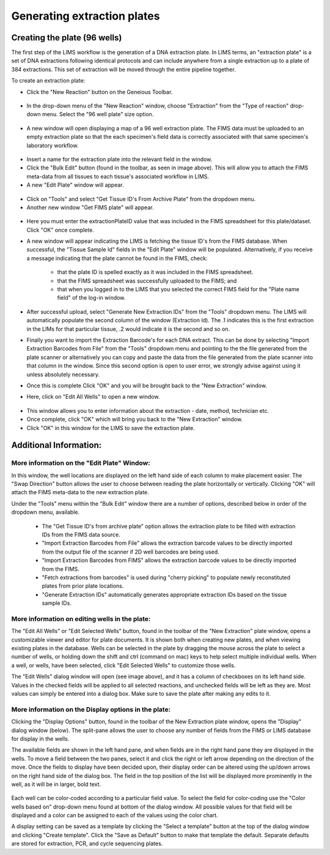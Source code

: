 Generating extraction plates
============================

Creating the plate (96 wells)
-----------------------------

The first step of the LIMS workflow is the generation of a DNA extraction plate. In LIMS terms, an "extraction plate" is a set of DNA extractions following identical protocols and can include anywhere from a single extraction up to a plate of 384 extractions. This set of extraction will be moved through the entire pipeline together.

To create an extraction plate:

* Click the "New Reaction" button on the Geneious Toolbar. 

.. figure:: /images/new_reaction_button.png
  :align: center

* In the drop-down menu of the "New Reaction" window, choose "Extraction" from the "Type of reaction" drop-down menu. Select the "96 well plate" size option. 

.. figure:: /images/new_extraction_plate.png
  :align: center

* A new window will open displaying a map of a 96 well extraction plate. The FIMS data must be uploaded to an empty extraction plate so that the each specimen's field data is correctly associated with that same specimen's laboratory workflow. 

.. figure:: /images/empty_extraction_plate.png
  :align: center

* Insert a name for the extraction plate into the relevant field in the window.
* Click the "Bulk Edit" button (found in the toolbar, as seen in image above). This will allow you to attach the  FIMS meta-data from all tissues to each tissue's associated workflow in LIMS. 
* A new "Edit Plate" window will appear. 

.. figure:: /images/get_tissue_ids.png
  :align: center

* Click on "Tools" and select "Get Tissue ID's From Archive Plate" from the dropdown menu.
* Another new window "Get FIMS plate" will appear.

.. figure:: /images/enter_plate_id.png
  :align: center

* Here you must enter the extractionPlateID value that was included in the FIMS spreadsheet for this plate/dataset. Click "OK" once complete.
* A new window will appear indicating the LIMS is fetching the tissue ID's from the FIMS database. When successful, the "Tissue Sample Id" fields in the "Edit Plate" window will be populated. Alternatively, if you receive a message indicating that the plate cannot be found in the FIMS, check:

	* that the plate ID is spelled exactly as it was included in the FIMS spreadsheet. 
	* that the FIMS spreadsheet was successfully uploaded to the FIMS; and
	* that when you logged in to the LIMS that you selected the correct FIMS field for the "Plate name field" of the log-in window.
* After successful upload, select "Generate New Extraction IDs" from the "Tools" dropdown menu. The LIMS will automatically populate the second column of the window (Extraction Id). The .1 indicates this is the first extraction in the LIMs for that particular tissue, .2 would indicate it is the second and so on.
* Finally you want to import the Extraction Barcode's for each DNA extract. This can be done by selecting "Import Extraction Barcodes from File" from the "Tools" dropdown menu and pointing to the  the file generated from the plate scanner or alternatively you can copy and paste the data from the file generated from the plate scanner into that column in the window. Since this second option is open to user error, we strongly advise against using it unless absolutely necessary.
* Once this is complete Click "OK" and you will be brought back to the "New Extraction" window.
* Here, click on "Edit All Wells" to open a new window. 

.. figure:: /images/edit_extraction_wells.png
  :align: center

* This window allows you to enter information about the extraction - date, method, technician etc. 
* Once complete, click "OK" which will bring you back to the "New Extraction" window. 
* Click "OK" in this window for the LIMS to save the extraction plate.

Additional Information:
-----------------------

More information on the "Edit Plate" Window:
~~~~~~~~~~~~~~~~~~~~~~~~~~~~~~~~~~~~~~~~~~~~

In this window, the well locations are displayed on the left hand side of each column to make placement easier. The "Swap Direction" button allows the user to choose between reading the plate horizontally or vertically. Clicking "OK" will attach the FIMS meta-data to the new extraction plate. 

Under the "Tools" menu within the "Bulk Edit" window there are a number of options, described below in order of the dropdown menu, available.

	* The "Get Tissue ID's from archive plate" option allows the extraction plate to be filled with extraction IDs from the FIMS data source.
	* "Import Extraction Barcodes from File" allows the extraction barcode values to be directly imported from the output file of the scanner if 2D well barcodes are being used.
	* "Import Extraction Barcodes from FIMS" allows the extraction barcode values to be directly imported from the FIMS.
	* "Fetch extractions from barcodes" is used during "cherry picking" to populate newly reconstituted plates from prior plate locations.
	* "Generate Extraction IDs" automatically generates appropriate extraction IDs based on the tissue sample IDs.

More information on editing wells in the plate:
~~~~~~~~~~~~~~~~~~~~~~~~~~~~~~~~~~~~~~~~~~~~~~~

The "Edit All Wells" or "Edit Selected Wells" button, found in the toolbar of the "New Extraction" plate window, opens a customizable viewer and editor for plate documents. It is shown both when creating new plates, and when viewing existing plates in the database. Wells can be selected in the plate by dragging the mouse across the plate to select a number of wells, or holding down the shift and ctrl (command on mac) keys to help select multiple individual wells. When a well, or wells, have been selected, click "Edit Selected Wells" to customize those wells. 

The "Edit Wells" dialog window will open (see image above), and it has a column of checkboxes on its left hand side. Values in the checked fields will be applied to all selected reactions, and unchecked fields will be left as they are. Most values can simply be entered into a dialog box. Make sure to save the plate after making any edits to it.

More information on the Display options in the plate:
~~~~~~~~~~~~~~~~~~~~~~~~~~~~~~~~~~~~~~~~~~~~~~~~~~~~~

Clicking the "Display Options" button, found in the toolbar of the New Extraction plate window, opens the "Display" dialog window (below). The split-pane allows the user to choose any number of fields from the FIMS or LIMS database for display in the wells. 

The available fields are shown in the left hand pane, and when fields are in the right hand pane they are displayed in the wells. To move a field between the two panes, select it and click the right or left arrow depending on the direction of the move. Once the fields to display have been decided upon, their display order can be altered using the up/down arrows on the right hand side of the dialog box. The field in the top position of the list will be displayed more prominently in the well, as it will be in larger, bold text.

.. figure:: /images/display_options.png
  :align: center

Each well can be color-coded according to a particular field value. To select the field for color-coding use the "Color wells based on" drop-down menu found at bottom of the dialog window. All possible values for that field will be displayed and a color can be assigned to each of the values using the color chart.

A display setting can be saved as a template by clicking the "Select a template" button at the top of the dialog window and clicking "Create template". Click the "Save as Default" button to make that template the default. Separate defaults are stored for extraction, PCR, and cycle sequencing plates.
